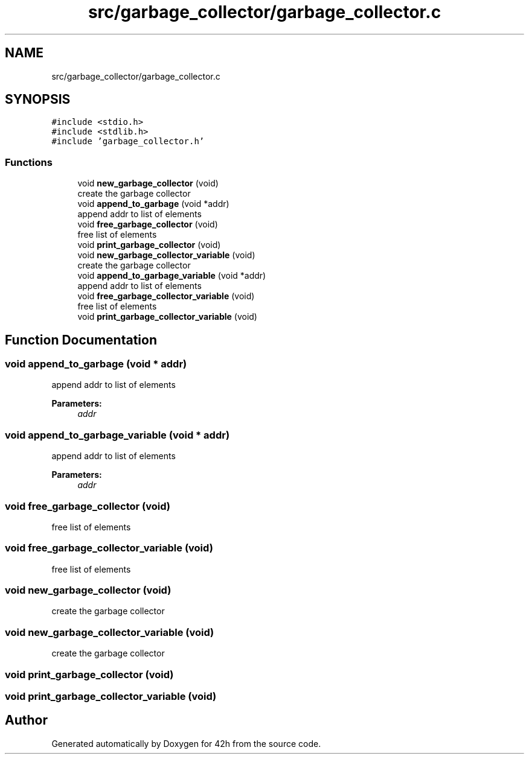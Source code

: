.TH "src/garbage_collector/garbage_collector.c" 3 "Mon May 25 2020" "Version v0.1" "42h" \" -*- nroff -*-
.ad l
.nh
.SH NAME
src/garbage_collector/garbage_collector.c
.SH SYNOPSIS
.br
.PP
\fC#include <stdio\&.h>\fP
.br
\fC#include <stdlib\&.h>\fP
.br
\fC#include 'garbage_collector\&.h'\fP
.br

.SS "Functions"

.in +1c
.ti -1c
.RI "void \fBnew_garbage_collector\fP (void)"
.br
.RI "create the garbage collector "
.ti -1c
.RI "void \fBappend_to_garbage\fP (void *addr)"
.br
.RI "append addr to list of elements "
.ti -1c
.RI "void \fBfree_garbage_collector\fP (void)"
.br
.RI "free list of elements "
.ti -1c
.RI "void \fBprint_garbage_collector\fP (void)"
.br
.ti -1c
.RI "void \fBnew_garbage_collector_variable\fP (void)"
.br
.RI "create the garbage collector "
.ti -1c
.RI "void \fBappend_to_garbage_variable\fP (void *addr)"
.br
.RI "append addr to list of elements "
.ti -1c
.RI "void \fBfree_garbage_collector_variable\fP (void)"
.br
.RI "free list of elements "
.ti -1c
.RI "void \fBprint_garbage_collector_variable\fP (void)"
.br
.in -1c
.SH "Function Documentation"
.PP 
.SS "void append_to_garbage (void * addr)"

.PP
append addr to list of elements 
.PP
\fBParameters:\fP
.RS 4
\fIaddr\fP 
.RE
.PP

.SS "void append_to_garbage_variable (void * addr)"

.PP
append addr to list of elements 
.PP
\fBParameters:\fP
.RS 4
\fIaddr\fP 
.RE
.PP

.SS "void free_garbage_collector (void)"

.PP
free list of elements 
.SS "void free_garbage_collector_variable (void)"

.PP
free list of elements 
.SS "void new_garbage_collector (void)"

.PP
create the garbage collector 
.SS "void new_garbage_collector_variable (void)"

.PP
create the garbage collector 
.SS "void print_garbage_collector (void)"

.SS "void print_garbage_collector_variable (void)"

.SH "Author"
.PP 
Generated automatically by Doxygen for 42h from the source code\&.
